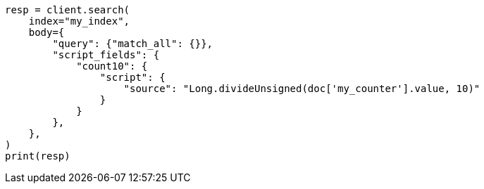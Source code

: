 // mapping/types/unsigned_long.asciidoc:125

[source, python]
----
resp = client.search(
    index="my_index",
    body={
        "query": {"match_all": {}},
        "script_fields": {
            "count10": {
                "script": {
                    "source": "Long.divideUnsigned(doc['my_counter'].value, 10)"
                }
            }
        },
    },
)
print(resp)
----